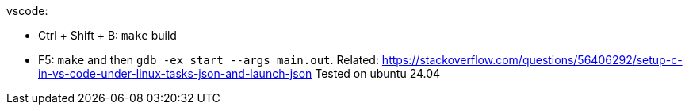 vscode:

* Ctrl + Shift + B: `make` build
* F5: `make` and then `gdb -ex start --args main.out`. Related: https://stackoverflow.com/questions/56406292/setup-c-in-vs-code-under-linux-tasks-json-and-launch-json Tested on ubuntu 24.04
